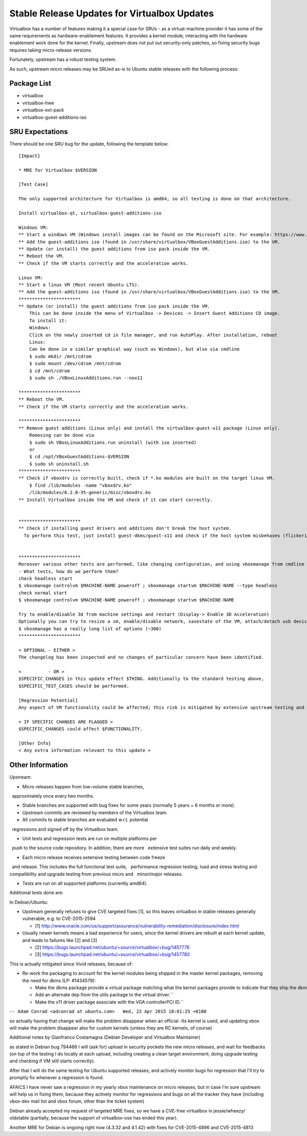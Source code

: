 .. _reference-exception-VirtualboxUpdates:

Stable Release Updates for Virtualbox Updates
=============================================

Virtualbox has a number of features making it a special case for SRUs -
as a virtual-machine provider it has some of the same requirements as
hardware-enablement features. It provides a kernel module, interacting
with the hardware enablement work done for the kernel. Finally, upstream
does not put out security-only patches, so fixing security bugs requires
taking micro-release versions.

Fortunately, upstream has a robust testing system.

As such, upstream micro releases may be SRUed as-is to Ubuntu stable
releases with the following process:


Package List
------------

-  virtualbox
-  virtualbox-hwe
-  virtualbox-ext-pack
-  virtualbox-guest-additions-iso

.. _sru_expectations:

SRU Expectations
----------------

There should be one SRU bug for the update, following the template
below:

::

   [Impact]

   * MRE for Virtualbox $VERSION

   [Test Case]

   The only supported architecture for Virtualbox is amd64, so all testing is done on that architecture.

   Install virtualbox-qt, virtualbox-guest-additions-iso

   Windows VM:
   ** Start a windows VM (Windows install images can be found on the Microsoft site. For example: https://www.microsoft.com/en-au/software-download/windows11)
   ** Add the guest-additions iso (found in /usr/share/virtualbox/VBoxGuestAdditions.iso) to the VM.
   ** Update (or install) the guest additions from iso pack inside the VM.
   ** Reboot the VM.
   ** Check if the VM starts correctly and the acceleration works.

   Linux VM:
   ** Start a linux VM (Most recent Ubuntu LTS).
   ** Add the guest-additions iso (found in /usr/share/virtualbox/VBoxGuestAdditions.iso) to the VM.
   ***********************
   ** Update (or install) the guest additions from iso pack inside the VM.
       This can be done inside the menu of Virtualbox -> Devices -> Insert Guest Additions CD image.
       To install it:
       Windows:
       Click on the newly inserted cd in file manager, and run AutoPlay. After installation, reboot
       Linux:
       Can be done in a similar graphical way (such as Windows), but also via cmdline
       $ sudo mkdir /mnt/cdrom
       $ sudo mount /dev/cdrom /mnt/cdrom
       $ cd /mnt/cdrom
       $ sudo sh ./VBoxLinuxAdditions.run --nox11

   ***********************
   ** Reboot the VM.
   ** Check if the VM starts correctly and the acceleration works.

   ***********************
   ** Remove guest additions (Linux only) and install the virtualbox-guest-x11 package (Linux only).
       Removing can be done via
       $ sudo sh VBoxLinuxAdditions.run uninstall (with iso inserted)
       or
       $ cd /opt/VBoxGuestAdditions-$VERSION
       $ sudo sh uninstall.sh
   ***********************
   ** Check if vboxdrv is correctly built, check if *.ko modules are built on the target linux VM.
       $ find /lib/modules -name "vboxdrv.ko"
       /lib/modules/6.2.0-35-generic/misc/vboxdrv.ko
   ** Install Virtualbox inside the VM and check if it can start correctly.


   ***********************
   ** Check if installing guest drivers and additions don't break the host system.
     To perform this test, just install guest-dkms/guest-x11 and check if the host system misbehaves (flickering, slow responsiveness, or other glitches).


   ***********************
   Moreover various other tests are performed, like changing configuration, and using vboxmanage from cmdline
   - What tests, how do we perform them?
   check headless start
   $ vboxmanage controlvm $MACHINE-NAME poweroff ; vboxmanage startvm $MACHINE-NAME --type headless
   check normal start
   $ vboxmanage controlvm $MACHINE-NAME poweroff ; vboxmanage startvm $MACHINE-NAME

   Try to enable/disable 3d from machine settings and restart (Display-> Enable 3D Acceleration)
   Optionally you can try to resize a vm, enable/disable network, savestate of the VM, attach/detach usb devices, showvminfo, list vms, and so on.
   $ vboxmanage has a really long list of options (~300)
   ***********************

   < OPTIONAL - EITHER >
   The changelog has been inspected and no changes of particular concern have been identified.

   <          - OR >
   $SPECIFIC_CHANGES in this update effect $THING. Additionally to the standard testing above,
   $SPECIFIC_TEST_CASES should be performed.

   [Regression Potential]
   Any aspect of VM functionality could be affected; this risk is mitigated by extensive upstream testing and the test cases above.

   < IF SPECIFIC CHANGES ARE FLAGGED >
   $SPECIFIC_CHANGES could affect $FUNCTIONALITY.

   [Other Info]
   < Any extra information relevant to this update >

.. _other_information:

Other Information
-----------------

Upstream:

-  Micro releases happen from low-volume stable branches,
   approximately once every two months.

-  Stable branches are supported with bug fixes for some years (normally 5 years + 6 months or more).

-  Upstream commits are reviewed by members of the Virtualbox team.

-  All commits to stable branches are evaluated w.r.t. potential
   regressions and signed off by the Virtualbox team.

-  Unit tests and regression tests are run on multiple platforms per
   push to the source code repository. In addition, there are more
   extensive test suites run daily and weekly.

-  Each micro release receives extensive testing between code freeze
   and release. This includes the full functional test suite,
   performance regression testing, load and stress testing and
   compatibility and upgrade testing from previous micro and
   minor/major releases.

-  Tests are run on all supported platforms (currently amd64).

Additional tests done are:

In Debian/Ubuntu:

-  Upstream generally refuses to give CVE targeted fixes [1], so this
   leaves virtualbox in stable releases generally vulnerable, e.g. to
   CVE-2015-2594

   -  [1] http://www.oracle.com/us/support/assurance/vulnerability-remediation/disclosure/index.html

-  Usually newer kernels means a bad experience for users, since the
   kernel drivers are rebuilt at each kernel update, and leads to failures
   like [2] and [3]

   -  [2] https://bugs.launchpad.net/ubuntu/+source/virtualbox/+bug/1457776
   -  [3] https://bugs.launchpad.net/ubuntu/+source/virtualbox/+bug/1457780

This is actually mitigated since Vivid releases, because of:

-  Re-work the packaging to account for the kernel modules being
   shipped in the master kernel packages, removing the need for dkms
   (LP: #1434579):

   -  Make the dkms package provide a virtual package matching what the kernel packages provide to indicate that they ship the dkms modules.``
   -  Add an alternate dep from the utils package to the virtual driver.``
   -  Make the x11 driver package associate with the VGA controllerPCI ID.``

``-- Adam Conrad <adconrad at ubuntu.com>   Wed, 22 Apr 2015 10:01:25 +0100``

so actually having that change will make the problem disappear when an
official -lts kernel is used, and updating vbox will make the problem
disappear also for custom kernels (unless they are RC kernels, of
course)

Additional notes by Gianfranco Costamagna (Debian Developer and
Virtualbox Maintainer)

as stated in Debian bug 794466 I will (ask for) upload in security
pockets the new micro releases, and wait for feedbacks (on top of the
testing I do locally at each upload, including creating a clean target
environment, doing upgrade testing and checking if VM still starts
correctly).

After that I will do the same testing for Ubuntu supported releases, and
actively monitor bugs for regression that I'll try to promptly fix
whenever a regression is found.

AFAICS I have never saw a regression in my yearly vbox maintenance on
micro releases, but in case I'm sure upstream will help us in fixing
them, because they actively monitor for regressions and bugs on all the
tracker they have (including vbox-dev mail list and vbox forum, other
than the ticket system)

Debian already accepted my request of targeted MRE fixes, so we have a
CVE-free virtualbox in jessie/wheezy/ oldstable (partially, because the
support of virtualbox-ose has ended this year).

Another MRE for Debian is ongoing right now (4.3.32 and 4.1.42) with
fixes for CVE-2015-4896 and CVE-2015-4813
